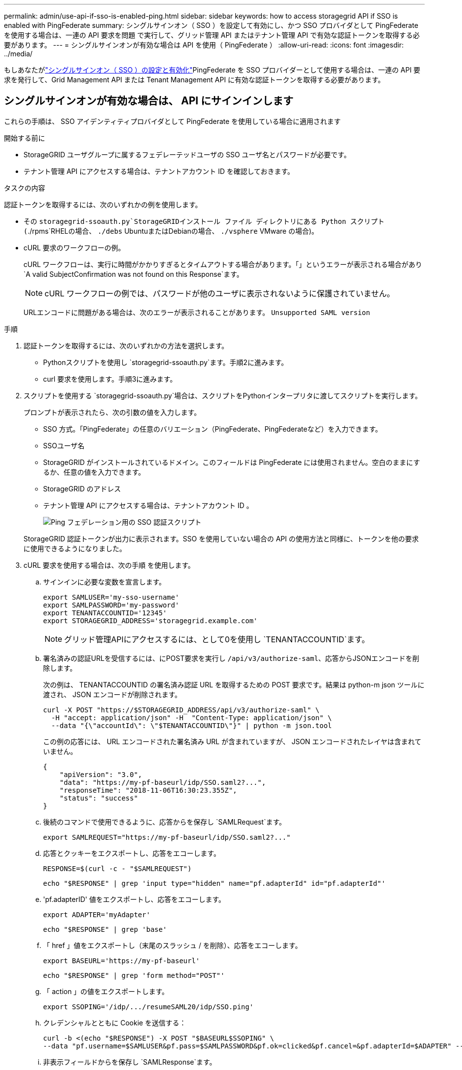 ---
permalink: admin/use-api-if-sso-is-enabled-ping.html 
sidebar: sidebar 
keywords: how to access storagegrid API if SSO is enabled with PingFederate 
summary: シングルサインオン（ SSO ）を設定して有効にし、かつ SSO プロバイダとして PingFederate を使用する場合は、一連の API 要求を問題 で実行して、グリッド管理 API またはテナント管理 API で有効な認証トークンを取得する必要があります。 
---
= シングルサインオンが有効な場合は API を使用（ PingFederate ）
:allow-uri-read: 
:icons: font
:imagesdir: ../media/


[role="lead"]
もしあなたがlink:../admin/how-sso-works.html["シングルサインオン（ SSO ）の設定と有効化"]PingFederate を SSO プロバイダーとして使用する場合は、一連の API 要求を発行して、Grid Management API または Tenant Management API に有効な認証トークンを取得する必要があります。



== シングルサインオンが有効な場合は、 API にサインインします

これらの手順は、 SSO アイデンティティプロバイダとして PingFederate を使用している場合に適用されます

.開始する前に
* StorageGRID ユーザグループに属するフェデレーテッドユーザの SSO ユーザ名とパスワードが必要です。
* テナント管理 API にアクセスする場合は、テナントアカウント ID を確認しておきます。


.タスクの内容
認証トークンを取得するには、次のいずれかの例を使用します。

* その `storagegrid-ssoauth.py`StorageGRIDインストール ファイル ディレクトリにある Python スクリプト(`./rpms`RHELの場合、 `./debs` UbuntuまたはDebianの場合、 `./vsphere` VMware の場合)。
* cURL 要求のワークフローの例。
+
cURL ワークフローは、実行に時間がかかりすぎるとタイムアウトする場合があります。「」というエラーが表示される場合があり `A valid SubjectConfirmation was not found on this Response`ます。

+

NOTE: cURL ワークフローの例では、パスワードが他のユーザに表示されないように保護されていません。

+
URLエンコードに問題がある場合は、次のエラーが表示されることがあります。 `Unsupported SAML version`



.手順
. 認証トークンを取得するには、次のいずれかの方法を選択します。
+
** Pythonスクリプトを使用し `storagegrid-ssoauth.py`ます。手順2に進みます。
** curl 要求を使用します。手順3に進みます。


. スクリプトを使用する `storagegrid-ssoauth.py`場合は、スクリプトをPythonインタープリタに渡してスクリプトを実行します。
+
プロンプトが表示されたら、次の引数の値を入力します。

+
** SSO 方式。「PingFederate」の任意のバリエーション（PingFederate、PingFederateなど）を入力できます。
** SSOユーザ名
** StorageGRID がインストールされているドメイン。このフィールドは PingFederate には使用されません。空白のままにするか、任意の値を入力できます。
** StorageGRID のアドレス
** テナント管理 API にアクセスする場合は、テナントアカウント ID 。
+
image::../media/sso_auth_python_script_ping.png[Ping フェデレーション用の SSO 認証スクリプト]

+
StorageGRID 認証トークンが出力に表示されます。SSO を使用していない場合の API の使用方法と同様に、トークンを他の要求に使用できるようになりました。



. cURL 要求を使用する場合は、次の手順 を使用します。
+
.. サインインに必要な変数を宣言します。
+
[source, bash]
----
export SAMLUSER='my-sso-username'
export SAMLPASSWORD='my-password'
export TENANTACCOUNTID='12345'
export STORAGEGRID_ADDRESS='storagegrid.example.com'
----
+

NOTE: グリッド管理APIにアクセスするには、として0を使用し `TENANTACCOUNTID`ます。

.. 署名済みの認証URLを受信するには、にPOST要求を実行し `/api/v3/authorize-saml`、応答からJSONエンコードを削除します。
+
次の例は、 TENANTACCOUNTID の署名済み認証 URL を取得するための POST 要求です。結果は python-m json ツールに渡され、 JSON エンコードが削除されます。

+
[source, bash]
----
curl -X POST "https://$STORAGEGRID_ADDRESS/api/v3/authorize-saml" \
  -H "accept: application/json" -H  "Content-Type: application/json" \
  --data "{\"accountId\": \"$TENANTACCOUNTID\"}" | python -m json.tool
----
+
この例の応答には、 URL エンコードされた署名済み URL が含まれていますが、 JSON エンコードされたレイヤは含まれていません。

+
[listing]
----
{
    "apiVersion": "3.0",
    "data": "https://my-pf-baseurl/idp/SSO.saml2?...",
    "responseTime": "2018-11-06T16:30:23.355Z",
    "status": "success"
}
----
.. 後続のコマンドで使用できるように、応答からを保存し `SAMLRequest`ます。
+
[listing]
----
export SAMLREQUEST="https://my-pf-baseurl/idp/SSO.saml2?..."
----
.. 応答とクッキーをエクスポートし、応答をエコーします。
+
[source, bash]
----
RESPONSE=$(curl -c - "$SAMLREQUEST")
----
+
[source, bash]
----
echo "$RESPONSE" | grep 'input type="hidden" name="pf.adapterId" id="pf.adapterId"'
----
.. 'pf.adapterID' 値をエクスポートし、応答をエコーします。
+
[listing]
----
export ADAPTER='myAdapter'
----
+
[source, bash]
----
echo "$RESPONSE" | grep 'base'
----
.. 「 href 」値をエクスポートし（末尾のスラッシュ / を削除）、応答をエコーします。
+
[listing]
----
export BASEURL='https://my-pf-baseurl'
----
+
[source, bash]
----
echo "$RESPONSE" | grep 'form method="POST"'
----
.. 「 action 」の値をエクスポートします。
+
[listing]
----
export SSOPING='/idp/.../resumeSAML20/idp/SSO.ping'
----
.. クレデンシャルとともに Cookie を送信する：
+
[source, bash]
----
curl -b <(echo "$RESPONSE") -X POST "$BASEURL$SSOPING" \
--data "pf.username=$SAMLUSER&pf.pass=$SAMLPASSWORD&pf.ok=clicked&pf.cancel=&pf.adapterId=$ADAPTER" --include
----
.. 非表示フィールドからを保存し `SAMLResponse`ます。
+
[source, bash]
----
export SAMLResponse='PHNhbWxwOlJlc3BvbnN...1scDpSZXNwb25zZT4='
----
.. 保存したを使用して `SAMLResponse`、StorageGRID認証トークンを生成するStorageGRID要求を行い``/api/saml-response``ます。
+
で `RelayState`、テナントアカウントIDを使用するか、グリッド管理APIにサインインする場合は0を使用します。

+
[source, bash]
----
curl -X POST "https://$STORAGEGRID_ADDRESS:443/api/saml-response" \
  -H "accept: application/json" \
  --data-urlencode "SAMLResponse=$SAMLResponse" \
  --data-urlencode "RelayState=$TENANTACCOUNTID" \
  | python -m json.tool
----
+
応答には認証トークンが含まれています。

+
[listing]
----
{
    "apiVersion": "3.0",
    "data": "56eb07bf-21f6-40b7-af0b-5c6cacfb25e7",
    "responseTime": "2018-11-07T21:32:53.486Z",
    "status": "success"
}
----
.. 応答に認証トークンをとして保存し `MYTOKEN`ます。
+
[source, bash]
----
export MYTOKEN="56eb07bf-21f6-40b7-af0b-5c6cacfb25e7"
----
+
SSOが使用されていない場合のAPIの使用方法と同様に、を他の要求に使用できるようになりまし `MYTOKEN`た。







== シングルサインオンが有効な場合は、 API からサインアウトします

シングルサインオン（ SSO ）が有効になっている場合は、グリッド管理 API またはテナント管理 API からサインアウトするための一連の API 要求を問題 で処理する必要があります。これらの手順は、 SSO アイデンティティプロバイダとして PingFederate を使用している場合に適用されます

.タスクの内容
必要に応じて、組織のシングルログアウトページからログアウトすることで、StorageGRID APIからサインアウトできます。または、 StorageGRID からシングルログアウト（ SLO ）を実行することもできます。この場合、有効な StorageGRID ベアラトークンが必要です。

.手順
. 署名されたログアウト要求を生成するには、「cookie "sso=true」をSLO APIに渡します。
+
[source, bash]
----
curl -k -X DELETE "https://$STORAGEGRID_ADDRESS/api/v3/authorize" \
-H "accept: application/json" \
-H "Authorization: Bearer $MYTOKEN" \
--cookie "sso=true" \
| python -m json.tool
----
+
ログアウト URL が返されます。

+
[listing]
----
{
    "apiVersion": "3.0",
    "data": "https://my-ping-url/idp/SLO.saml2?SAMLRequest=fZDNboMwEIRfhZ...HcQ%3D%3D",
    "responseTime": "2021-10-12T22:20:30.839Z",
    "status": "success"
}
----
. ログアウト URL を保存します。
+
[source, bash]
----
export LOGOUT_REQUEST='https://my-ping-url/idp/SLO.saml2?SAMLRequest=fZDNboMwEIRfhZ...HcQ%3D%3D'
----
. 要求をログアウト URL に送信し、 SLO を実行して StorageGRID にリダイレクトします。
+
[source, bash]
----
curl --include "$LOGOUT_REQUEST"
----
+
302 応答が返されます。リダイレクト先は API のみのログアウトには適用されません。

+
[listing]
----
HTTP/1.1 302 Found
Location: https://$STORAGEGRID_ADDRESS:443/api/saml-logout?SAMLResponse=fVLLasMwEPwVo7ss%...%23rsa-sha256
Set-Cookie: PF=QoKs...SgCC; Path=/; Secure; HttpOnly; SameSite=None
----
. StorageGRID Bearer トークンを削除します。
+
StorageGRID Bearer トークンを削除すると、 SSO を使用しない場合と同じように動作します。「cookie "sso=true"」が指定されていない場合、ユーザはSSO状態に影響を与えずにStorageGRIDからログアウトされます。

+
[source, bash]
----
curl -X DELETE "https://$STORAGEGRID_ADDRESS/api/v3/authorize" \
-H "accept: application/json" \
-H "Authorization: Bearer $MYTOKEN" \
--include
----
+
ユーザがサインアウトされたことを示す応答が `204 No Content`返されます。

+
[listing]
----
HTTP/1.1 204 No Content
----


